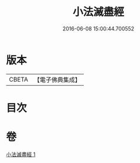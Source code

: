 #+TITLE: 小法滅盡經 
#+DATE: 2016-06-08 15:00:44.700552

* 版本
 |     CBETA|【電子佛典集成】|

* 目次

* 卷
[[file:KR6u0010_001.txt][小法滅盡經 1]]

